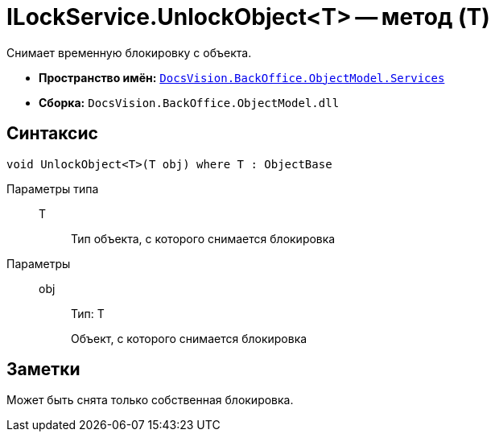 = ILockService.UnlockObject<T> -- метод (T)

Снимает временную блокировку с объекта.

* *Пространство имён:* `xref:api/DocsVision/BackOffice/ObjectModel/Services/Services_NS.adoc[DocsVision.BackOffice.ObjectModel.Services]`
* *Сборка:* `DocsVision.BackOffice.ObjectModel.dll`

== Синтаксис

[source,csharp]
----
void UnlockObject<T>(T obj) where T : ObjectBase
----

Параметры типа::
T:::
Тип объекта, с которого снимается блокировка

Параметры::
obj:::
Тип: T
+
Объект, с которого снимается блокировка

== Заметки

Может быть снята только собственная блокировка.
